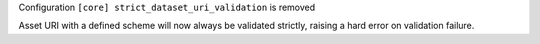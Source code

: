 Configuration ``[core] strict_dataset_uri_validation`` is removed

Asset URI with a defined scheme will now always be validated strictly, raising
a hard error on validation failure.
